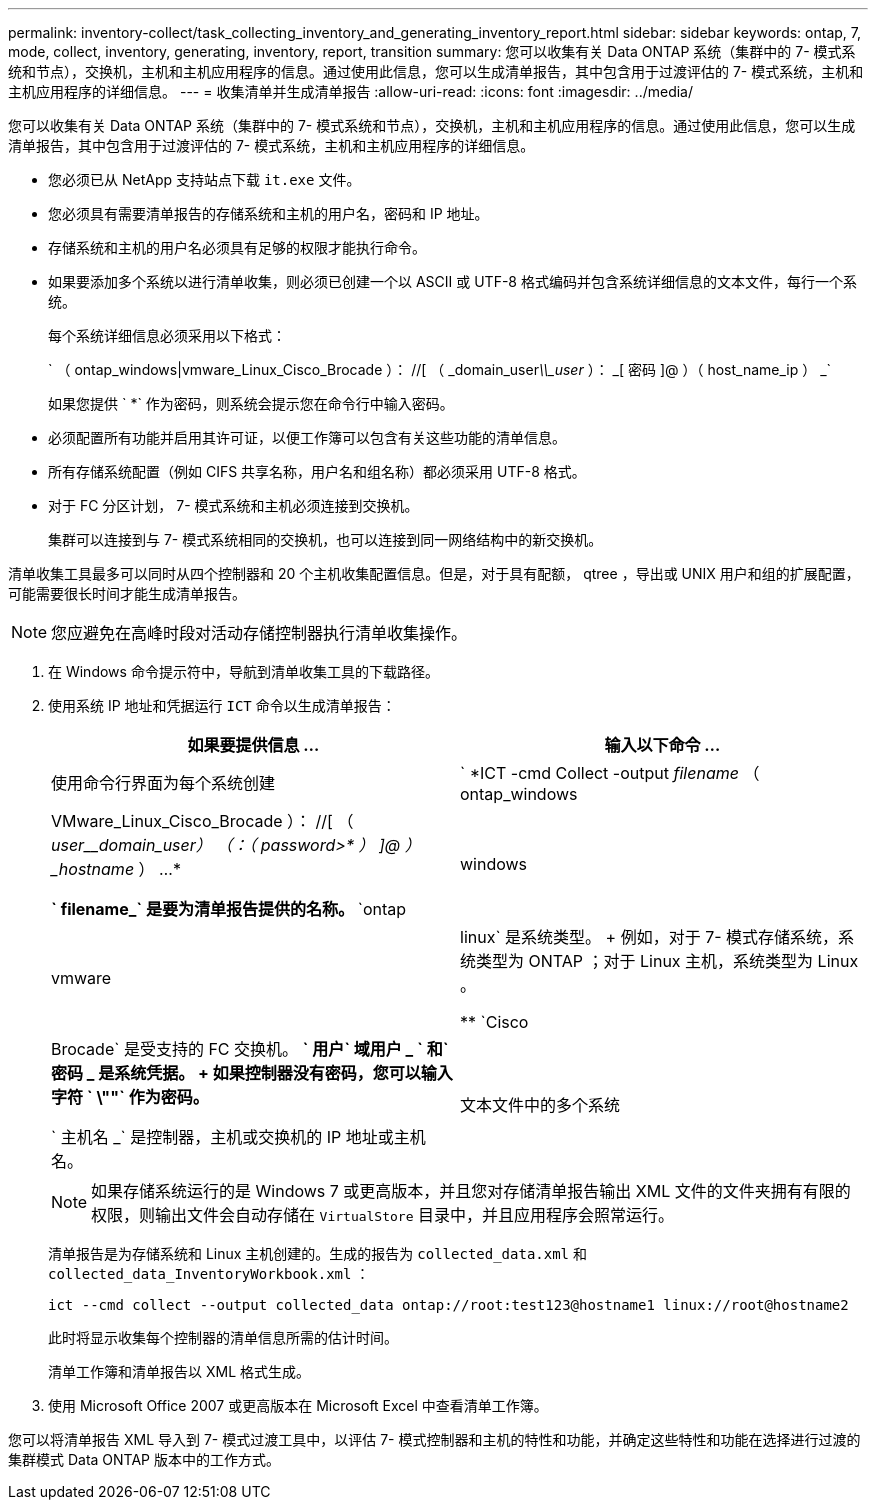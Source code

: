 ---
permalink: inventory-collect/task_collecting_inventory_and_generating_inventory_report.html 
sidebar: sidebar 
keywords: ontap, 7, mode, collect, inventory, generating, inventory, report, transition 
summary: 您可以收集有关 Data ONTAP 系统（集群中的 7- 模式系统和节点），交换机，主机和主机应用程序的信息。通过使用此信息，您可以生成清单报告，其中包含用于过渡评估的 7- 模式系统，主机和主机应用程序的详细信息。 
---
= 收集清单并生成清单报告
:allow-uri-read: 
:icons: font
:imagesdir: ../media/


[role="lead"]
您可以收集有关 Data ONTAP 系统（集群中的 7- 模式系统和节点），交换机，主机和主机应用程序的信息。通过使用此信息，您可以生成清单报告，其中包含用于过渡评估的 7- 模式系统，主机和主机应用程序的详细信息。

* 您必须已从 NetApp 支持站点下载 `it.exe` 文件。
* 您必须具有需要清单报告的存储系统和主机的用户名，密码和 IP 地址。
* 存储系统和主机的用户名必须具有足够的权限才能执行命令。
* 如果要添加多个系统以进行清单收集，则必须已创建一个以 ASCII 或 UTF-8 格式编码并包含系统详细信息的文本文件，每行一个系统。
+
每个系统详细信息必须采用以下格式：

+
` （ ontap_windows|vmware_Linux_Cisco_Brocade ）： //[ （ _domain_user__\\_user__ ）： _[ 密码 ]@ ）（ host_name_ip ） _`

+
如果您提供 ` *` 作为密码，则系统会提示您在命令行中输入密码。

* 必须配置所有功能并启用其许可证，以便工作簿可以包含有关这些功能的清单信息。
* 所有存储系统配置（例如 CIFS 共享名称，用户名和组名称）都必须采用 UTF-8 格式。
* 对于 FC 分区计划， 7- 模式系统和主机必须连接到交换机。
+
集群可以连接到与 7- 模式系统相同的交换机，也可以连接到同一网络结构中的新交换机。



清单收集工具最多可以同时从四个控制器和 20 个主机收集配置信息。但是，对于具有配额， qtree ，导出或 UNIX 用户和组的扩展配置，可能需要很长时间才能生成清单报告。


NOTE: 您应避免在高峰时段对活动存储控制器执行清单收集操作。

. 在 Windows 命令提示符中，导航到清单收集工具的下载路径。
. 使用系统 IP 地址和凭据运行 `ICT` 命令以生成清单报告：
+
|===
| 如果要提供信息 ... | 输入以下命令 ... 


 a| 
使用命令行界面为每个系统创建
 a| 
` *ICT -cmd Collect -output _filename_ （ ontap_windows|VMware_Linux_Cisco_Brocade ）： //[ （ _user____domain_user_） （：（ _password__>* ） ]@ ） _hostname_ ） ...*

** ` filename_` 是要为清单报告提供的名称。
** `ontap|windows|vmware|linux` 是系统类型。
+
例如，对于 7- 模式存储系统，系统类型为 ONTAP ；对于 Linux 主机，系统类型为 Linux 。

** `Cisco|Brocade` 是受支持的 FC 交换机。
** ` 用户` 域用户 _ ` 和` 密码 _ 是系统凭据。
+
如果控制器没有密码，您可以输入字符 ` \""` 作为密码。

** ` 主机名 _` 是控制器，主机或交换机的 IP 地址或主机名。




 a| 
文本文件中的多个系统
 a| 
` *ICT -cmd Collect -output _filename_ -input _credentials_file.txt_*`

` Credentials_file.txt_` 是一个文本文件，其中包含多个系统的系统详细信息和凭据：

** 仅支持以 ASCII 格式编码的文本文件。
** 如果您提供 ` *` 作为密码，则系统会提示您在命令行中输入密码。
** 如果控制器没有密码，则可以输入 ` ""` 作为密码。


|===
+

NOTE: 如果存储系统运行的是 Windows 7 或更高版本，并且您对存储清单报告输出 XML 文件的文件夹拥有有限的权限，则输出文件会自动存储在 `VirtualStore` 目录中，并且应用程序会照常运行。

+
清单报告是为存储系统和 Linux 主机创建的。生成的报告为 `collected_data.xml` 和 `collected_data_InventoryWorkbook.xml` ：

+
[listing]
----
ict --cmd collect --output collected_data ontap://root:test123@hostname1 linux://root@hostname2
----
+
此时将显示收集每个控制器的清单信息所需的估计时间。

+
清单工作簿和清单报告以 XML 格式生成。

. 使用 Microsoft Office 2007 或更高版本在 Microsoft Excel 中查看清单工作簿。


您可以将清单报告 XML 导入到 7- 模式过渡工具中，以评估 7- 模式控制器和主机的特性和功能，并确定这些特性和功能在选择进行过渡的集群模式 Data ONTAP 版本中的工作方式。
